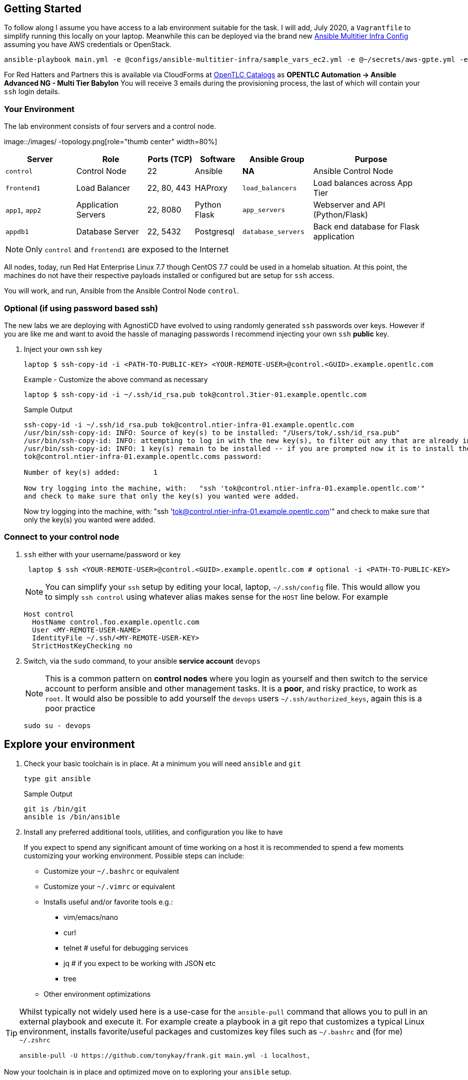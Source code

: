 == Getting Started

To follow along I assume you have access to a lab environment suitable for the task. I will add, July 2020, a `Vagrantfile` to simplify running this locally on your laptop. 
Meanwhile this can be deployed via the brand new link:https://github.com/redhat-cop/agnosticd/tree/development/ansible/configs/ansible-multitier-infra[Ansible Multitier Infra Config] assuming you have AWS credentials or OpenStack.
[source,sh]
----
ansible-playbook main.yml -e @configs/ansible-multitier-infra/sample_vars_ec2.yml -e @~/secrets/aws-gpte.yml -e guid=refactor
----

For Red Hatters and Partners this is available via CloudForms at link:https://labs.opentlc.com/[OpenTLC Catalogs] as *OPENTLC
Automation -> Ansible Advanced NG - Multi Tier Babylon*
You will receive 3 emails during the provisioning process, the last of which will contain your `ssh` login details.

[#environment]
=== Your Environment

The lab environment consists of four servers and a control node.

image::/images/
-topology.png[role="thumb center" width=80%]

[%header,cols="3,3,2,2,3,5"] 
|===
|Server
|Role
|Ports (TCP)
|Software 
|Ansible Group
|Purpose

| `control`
| Control Node
| 22
| Ansible
| *NA*
| Ansible Control Node

| `frontend1`
| Load Balancer
| 22, 80, 443
| HAProxy 
|`load_balancers`
| Load balances across App Tier

| `app1`, `app2`
| Application Servers
| 22, 8080
| Python Flask
| `app_servers`
| Webserver and API (Python/Flask)

| `appdb1`
| Database Server
| 22, 5432
| Postgresql
| `database_servers`
| Back end database for Flask application

|===

NOTE: Only `control` and `frontend1` are exposed to the Internet

All nodes, today, run Red Hat Enterprise Linux 7.7 though CentOS 7.7 could be used in a homelab situation.
At this point, the machines do not have their respective payloads installed or configured but are setup for `ssh` access.


You will work, and run, Ansible from the Ansible Control Node `control`.

=== Optional (if using password based ssh)

The new labs we are deploying with AgnostiCD have evolved to using randomly generated `ssh` passwords over keys.
However if you are like me and want to avoid the hassle of managing passwords I recommend injecting your own `ssh` *public* key.

. Inject your own `ssh` key
+
[source,sh]
----
laptop $ ssh-copy-id -i <PATH-TO-PUBLIC-KEY> <YOUR-REMOTE-USER>@control.<GUID>.example.opentlc.com
----
+
.Example - Customize the above command as necessary

[source,sh]
----
laptop $ ssh-copy-id -i ~/.ssh/id_rsa.pub tok@control.3tier-01.example.opentlc.com
----
+
.Sample Output
[source,sh]
----
ssh-copy-id -i ~/.ssh/id_rsa.pub tok@control.ntier-infra-01.example.opentlc.com
/usr/bin/ssh-copy-id: INFO: Source of key(s) to be installed: "/Users/tok/.ssh/id_rsa.pub"
/usr/bin/ssh-copy-id: INFO: attempting to log in with the new key(s), to filter out any that are already installed
/usr/bin/ssh-copy-id: INFO: 1 key(s) remain to be installed -- if you are prompted now it is to install the new keys
tok@control.ntier-infra-01.example.opentlc.coms password:

Number of key(s) added:        1

Now try logging into the machine, with:   "ssh 'tok@control.ntier-infra-01.example.opentlc.com'"
and check to make sure that only the key(s) you wanted were added.

----
+

Now try logging into the machine, with:   "ssh 'tok@control.ntier-infra-01.example.opentlc.com'"
and check to make sure that only the key(s) you wanted were added.

[#connect]
=== Connect to your control node

. `ssh` either with your username/password or key
+
[source,sh]
----
 laptop $ ssh <YOUR-REMOTE-USER>@control.<GUID>.example.opentlc.com # optional -i <PATH-TO-PUBLIC-KEY>
----

+
NOTE: You can simplify your `ssh` setup by editing your local, laptop, `~/.ssh/config` file. 
This would allow you to simply `ssh control` using whatever alias makes sense for the `HOST` line below.
For example
+
[source,sh]
----
Host control
  HostName control.foo.example.opentlc.com
  User <MY-REMOTE-USER-NAME>
  IdentityFile ~/.ssh/<MY-REMOTE-USER-KEY>
  StrictHostKeyChecking no
----
+
. Switch, via the `sudo` command, to your ansible *service account* `devops`
+
NOTE: This is a common pattern on *control nodes* where you login as yourself and then switch to the service account to perform ansible and other management tasks.
It is a *poor*, and risky practice, to work as `root`.
It would also be possible to add yourself the `devops` users `~/.ssh/authorized_keys`, again this is a poor practice
+
[source,sh]
----
sudo su - devops
----

[#explore]
== Explore your environment

. Check your basic toolchain is in place. At a minimum you will need `ansible` and `git`

+
[source,sh]
----
type git ansible
----
+
.Sample Output
[source,texinfo]
----
git is /bin/git
ansible is /bin/ansible
----

. Install any preferred additional tools, utilities, and configuration you like to have
+

If you expect to spend any significant amount of time working on a host it is recommended to spend a few moments customizing your working environment. Possible steps can include:

* Customize your `~/.bashrc` or equivalent
* Customize your `~/.vimrc` or equivalent
* Installs useful and/or favorite tools e.g.:
** vim/emacs/nano
** curl
** telnet # useful for debugging services
** jq     # if you expect to be working with JSON etc
** tree
* Other environment optimizations

[TIP] 
====
Whilst typically not widely used here is a use-case for the `ansible-pull` command that allows you to pull in an external playbook and execute it. For example create a playbook in a git repo that customizes a typical Linux environment, installs favorite/useful packages and customizes key files such as `~/.bashrc` and (for me) `~/.zshrc`
[source,sh]
----
ansible-pull -U https://github.com/tonykay/frank.git main.yml -i localhost,
----
====

Now your toolchain is in place and optimized move on to exploring your `ansible` setup.

=== Check your `ansible` configuration and Setup

Typical tasks working with a new, or unfamiliar, control node

* Check ansible version
* Identify, and examine, your `ansible.cfg`
* Explore your inventory
* Verify your `ssh` setup and configuration

. Check `ansible` version
+
[source,sh]
----
ansible --version
----
+

.Sample Output
[source,texinfo]
----
ansible 2.9.10
  config file = /etc/ansible/ansible.cfg
  configured module search path = [u'/home/devops/.ansible/plugins/modules', u'/usr/share/ansible/plugins/modules']
  ansible python module location = /usr/lib/python2.7/site-packages/ansible
  executable location = /bin/ansible
  python version = 2.7.5 (default, Sep 26 2019, 13:23:47) [GCC 4.8.5 20150623 (Red Hat 4.8.5-39)]

----
+
. Explore your *inventory*
+

[source,sh]
----
cat /etc/ansible/hosts
----
+
.Sample Output
[source,texinfo]
----
[load_balancers]
frontend1.ntier-infra-01.internal

[app_servers]
app2.ntier-infra-01.internal
app1.ntier-infra-01.internal

[database_servers]
appdb1.ntier-infra-01.internal

[ntierapp:children]
load_balancers
app_servers
database_servers

[ntierapp:vars]
timeout=60
ansible_user=ec2-user
ansible_ssh_private_key_file="~/.ssh/ntier-infra-01key.pem"
ansible_ssh_common_args="-o StrictHostKeyChecking=no"
----
+
[TIP]
====
`ansible-inventory` is a useful utility for exploring, and visualizing, your inventory. 

.`ansible-inventory` options
[%header%footer%autowidth]
|===
| Option | Function
| `--graph` | Create an inventory graph, also `--graph <GROUP>` option
| `--vars`  | Adds vars to `--graph` output *only*
| `--host`  | Specific host
| `-i`      | Alternative inventory source
|===

[source,sh]
----
ansible-inventory --graph --vars
----

.Sample Output
[source,texinfo]
----
@all:
  |--@ntierapp:
  |  |--@app_servers:
  |  |  |--app1.ntier-infra-01.internal
  |  |  |  |--{ansible_ssh_common_args = -o StrictHostKeyChecking=no}
  |  |  |  |--{ansible_ssh_private_key_file = ~/.ssh/ntier-infra-01key.pem}
  |  |  |  |--{ansible_user = ec2-user}
  |  |  |  |--{timeout = 60}
  |  |  |--app2.ntier-infra-01.internal
  |  |  |  |--{ansible_ssh_common_args = -o StrictHostKeyChecking=no}
  |  |  |  |--{ansible_ssh_private_key_file = ~/.ssh/ntier-infra-01key.pem}
  |  |  |  |--{ansible_user = ec2-user}
  |  |  |  |--{timeout = 60}
  |  |--@database_servers:
  |  |  |--appdb1.ntier-infra-01.internal
  |  |  |  |--{ansible_ssh_common_args = -o StrictHostKeyChecking=no}
  |  |  |  |--{ansible_ssh_private_key_file = ~/.ssh/ntier-infra-01key.pem}
  |  |  |  |--{ansible_user = ec2-user}
  |  |  |  |--{timeout = 60}
  |  |--@load_balancers:
  |  |  |--frontend1.ntier-infra-01.internal
  |  |  |  |--{ansible_ssh_common_args = -o StrictHostKeyChecking=no}
  |  |  |  |--{ansible_ssh_private_key_file = ~/.ssh/ntier-infra-01key.pem}
  |  |  |  |--{ansible_user = ec2-user}
  |  |  |  |--{timeout = 60}
  |  |--{ansible_ssh_common_args = -o StrictHostKeyChecking=no}
  |  |--{ansible_ssh_private_key_file = ~/.ssh/ntier-infra-01key.pem}
  |  |--{ansible_user = ec2-user}
  |  |--{timeout = 60}
  |--@ungrouped:
----
====
+
NOTE: You can also list your inventory groups hosts with the `ansible` command `ansible <GROUP_NAME> --list-hosts` e.g. `ansible all --list-hosts`
The `-i` option allows you to specify an alternative inventory including a directory or dynamic inventory script or plugin.

. Finally verify basic `ssh` connectivity to show that your `ssh` configuration is valid and all necessary users, and keys are setup.
+
[source,sh]
----
ansible all -m ping
----
+
.Sample Output
[source,texinfo]
----
Sunday 19 July 2020  12:20:13 +0000 (0:00:00.054)       0:00:00.054 ***********
frontend1.3tier-01.internal | SUCCESS => {
    "ansible_facts": {
        "discovered_interpreter_python": "/usr/bin/python"
    },
    "changed": false,
    "ping": "pong"
}
app2.3tier-01.internal | SUCCESS => {
    "ansible_facts": {
        "discovered_interpreter_python": "/usr/bin/python"
    },
    "changed": false,
    "ping": "pong"
}
appdb1.3tier-01.internal | SUCCESS => {
    "ansible_facts": {
        "discovered_interpreter_python": "/usr/bin/python"
    },
    "changed": false,
    "ping": "pong"
}
app1.3tier-01.internal | SUCCESS => {
    "ansible_facts": {
        "discovered_interpreter_python": "/usr/bin/python"
    },
    "changed": false,
    "ping": "pong"
}
Sunday 19 July 2020  12:20:14 +0000 (0:00:01.069)       0:00:01.124 ***********
===============================================================================
ping -------------------------------------------------------------------------------------------------------------------------------------------------------------------- 1.07s
Playbook run took 0 days, 0 hours, 0 minutes, 1 seconds
----

=== Next Steps

Now your environment is fully configured and ready to run. Move onto link:/post/ansible-refactoring-series-part2[Part 2: First Deploy]

